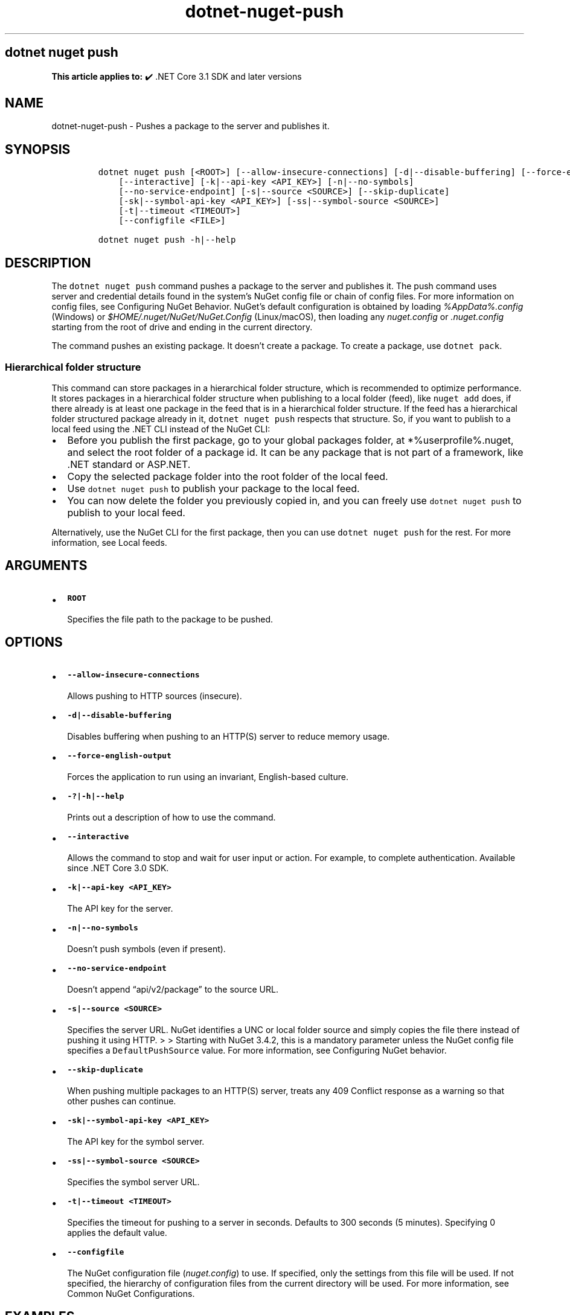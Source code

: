 .\" Automatically generated by Pandoc 2.18
.\"
.\" Define V font for inline verbatim, using C font in formats
.\" that render this, and otherwise B font.
.ie "\f[CB]x\f[]"x" \{\
. ftr V B
. ftr VI BI
. ftr VB B
. ftr VBI BI
.\}
.el \{\
. ftr V CR
. ftr VI CI
. ftr VB CB
. ftr VBI CBI
.\}
.TH "dotnet-nuget-push" "1" "2025-09-15" "" ".NET Documentation"
.hy
.SH dotnet nuget push
.PP
\f[B]This article applies to:\f[R] \[u2714]\[uFE0F] .NET Core 3.1 SDK and later versions
.SH NAME
.PP
dotnet-nuget-push - Pushes a package to the server and publishes it.
.SH SYNOPSIS
.IP
.nf
\f[C]
dotnet nuget push [<ROOT>] [--allow-insecure-connections] [-d|--disable-buffering] [--force-english-output]
    [--interactive] [-k|--api-key <API_KEY>] [-n|--no-symbols]
    [--no-service-endpoint] [-s|--source <SOURCE>] [--skip-duplicate]
    [-sk|--symbol-api-key <API_KEY>] [-ss|--symbol-source <SOURCE>]
    [-t|--timeout <TIMEOUT>]
    [--configfile <FILE>]

dotnet nuget push -h|--help
\f[R]
.fi
.SH DESCRIPTION
.PP
The \f[V]dotnet nuget push\f[R] command pushes a package to the server and publishes it.
The push command uses server and credential details found in the system\[cq]s NuGet config file or chain of config files.
For more information on config files, see Configuring NuGet Behavior.
NuGet\[cq]s default configuration is obtained by loading \f[I]%AppData%.config\f[R] (Windows) or \f[I]$HOME/.nuget/NuGet/NuGet.Config\f[R] (Linux/macOS), then loading any \f[I]nuget.config\f[R] or \f[I].nuget.config\f[R] starting from the root of drive and ending in the current directory.
.PP
The command pushes an existing package.
It doesn\[cq]t create a package.
To create a package, use \f[V]dotnet pack\f[R].
.SS Hierarchical folder structure
.PP
This command can store packages in a hierarchical folder structure, which is recommended to optimize performance.
It stores packages in a hierarchical folder structure when publishing to a local folder (feed), like \f[V]nuget add\f[R] does, if there already is at least one package in the feed that is in a hierarchical folder structure.
If the feed has a hierarchical folder structured package already in it, \f[V]dotnet nuget push\f[R] respects that structure.
So, if you want to publish to a local feed using the .NET CLI instead of the NuGet CLI:
.IP \[bu] 2
Before you publish the first package, go to your global packages folder, at *%userprofile%.nuget, and select the root folder of a package id.
It can be any package that is not part of a framework, like .NET standard or ASP.NET.
.IP \[bu] 2
Copy the selected package folder into the root folder of the local feed.
.IP \[bu] 2
Use \f[V]dotnet nuget push\f[R] to publish your package to the local feed.
.IP \[bu] 2
You can now delete the folder you previously copied in, and you can freely use \f[V]dotnet nuget push\f[R] to publish to your local feed.
.PP
Alternatively, use the NuGet CLI for the first package, then you can use \f[V]dotnet nuget push\f[R] for the rest.
For more information, see Local feeds.
.SH ARGUMENTS
.IP \[bu] 2
\f[B]\f[VB]ROOT\f[B]\f[R]
.RS 2
.PP
Specifies the file path to the package to be pushed.
.RE
.SH OPTIONS
.IP \[bu] 2
\f[B]\f[VB]--allow-insecure-connections\f[B]\f[R]
.RS 2
.PP
Allows pushing to HTTP sources (insecure).
.RE
.IP \[bu] 2
\f[B]\f[VB]-d|--disable-buffering\f[B]\f[R]
.RS 2
.PP
Disables buffering when pushing to an HTTP(S) server to reduce memory usage.
.RE
.IP \[bu] 2
\f[B]\f[VB]--force-english-output\f[B]\f[R]
.RS 2
.PP
Forces the application to run using an invariant, English-based culture.
.RE
.IP \[bu] 2
\f[B]\f[VB]-?|-h|--help\f[B]\f[R]
.RS 2
.PP
Prints out a description of how to use the command.
.RE
.IP \[bu] 2
\f[B]\f[VB]--interactive\f[B]\f[R]
.RS 2
.PP
Allows the command to stop and wait for user input or action.
For example, to complete authentication.
Available since .NET Core 3.0 SDK.
.RE
.IP \[bu] 2
\f[B]\f[VB]-k|--api-key <API_KEY>\f[B]\f[R]
.RS 2
.PP
The API key for the server.
.RE
.IP \[bu] 2
\f[B]\f[VB]-n|--no-symbols\f[B]\f[R]
.RS 2
.PP
Doesn\[cq]t push symbols (even if present).
.RE
.IP \[bu] 2
\f[B]\f[VB]--no-service-endpoint\f[B]\f[R]
.RS 2
.PP
Doesn\[cq]t append \[lq]api/v2/package\[rq] to the source URL.
.RE
.IP \[bu] 2
\f[B]\f[VB]-s|--source <SOURCE>\f[B]\f[R]
.RS 2
.PP
Specifies the server URL.
NuGet identifies a UNC or local folder source and simply copies the file there instead of pushing it using HTTP.
> > Starting with NuGet 3.4.2, this is a mandatory parameter unless the NuGet config file specifies a \f[V]DefaultPushSource\f[R] value.
For more information, see Configuring NuGet behavior.
.RE
.IP \[bu] 2
\f[B]\f[VB]--skip-duplicate\f[B]\f[R]
.RS 2
.PP
When pushing multiple packages to an HTTP(S) server, treats any 409 Conflict response as a warning so that other pushes can continue.
.RE
.IP \[bu] 2
\f[B]\f[VB]-sk|--symbol-api-key <API_KEY>\f[B]\f[R]
.RS 2
.PP
The API key for the symbol server.
.RE
.IP \[bu] 2
\f[B]\f[VB]-ss|--symbol-source <SOURCE>\f[B]\f[R]
.RS 2
.PP
Specifies the symbol server URL.
.RE
.IP \[bu] 2
\f[B]\f[VB]-t|--timeout <TIMEOUT>\f[B]\f[R]
.RS 2
.PP
Specifies the timeout for pushing to a server in seconds.
Defaults to 300 seconds (5 minutes).
Specifying 0 applies the default value.
.RE
.IP \[bu] 2
\f[B]\f[VB]--configfile\f[B]\f[R]
.RS 2
.PP
The NuGet configuration file (\f[I]nuget.config\f[R]) to use.
If specified, only the settings from this file will be used.
If not specified, the hierarchy of configuration files from the current directory will be used.
For more information, see Common NuGet Configurations.
.RE
.SH EXAMPLES
.IP \[bu] 2
Push \f[I]foo.nupkg\f[R] to the default push source specified in the NuGet config file, using an API key:
.RS 2
.IP
.nf
\f[C]
dotnet nuget push foo.nupkg -k 4003d786-cc37-4004-bfdf-c4f3e8ef9b3a
\f[R]
.fi
.RE
.IP \[bu] 2
Push \f[I]foo.nupkg\f[R] to the official NuGet server, specifying an API key:
.RS 2
.IP
.nf
\f[C]
dotnet nuget push foo.nupkg -k 4003d786-cc37-4004-bfdf-c4f3e8ef9b3a -s https://api.nuget.org/v3/index.json
\f[R]
.fi
.RE
.IP \[bu] 2
Push \f[I]foo.nupkg\f[R] to the custom push source \f[V]https://customsource\f[R], specifying an API key:
.RS 2
.IP
.nf
\f[C]
dotnet nuget push foo.nupkg -k 4003d786-cc37-4004-bfdf-c4f3e8ef9b3a -s https://customsource/
\f[R]
.fi
.RE
.IP \[bu] 2
Push \f[I]foo.nupkg\f[R] to the default push source specified in the NuGet config file:
.RS 2
.IP
.nf
\f[C]
dotnet nuget push foo.nupkg
\f[R]
.fi
.RE
.IP \[bu] 2
Push \f[I]foo.symbols.nupkg\f[R] to the default symbols source:
.RS 2
.IP
.nf
\f[C]
dotnet nuget push foo.symbols.nupkg
\f[R]
.fi
.RE
.IP \[bu] 2
Push \f[I]foo.nupkg\f[R] to the default push source specified in the NuGet config file, with a 360-second timeout:
.RS 2
.IP
.nf
\f[C]
dotnet nuget push foo.nupkg --timeout 360
\f[R]
.fi
.RE
.IP \[bu] 2
Push all \f[I].nupkg\f[R] files in the current directory to the default push source specified in the NuGet config file:
.RS 2
.IP
.nf
\f[C]
dotnet nuget push \[dq]*.nupkg\[dq]
\f[R]
.fi
.RS
.PP
If this command doesn\[cq]t work, it might be due to a bug that existed in older versions of the SDK (.NET Core 2.1 SDK and earlier versions).
To fix this, upgrade your SDK version or run the following command instead: \f[V]dotnet nuget push \[dq]**/*.nupkg\[dq]\f[R]
.RE
.RS
.PP
The enclosing quotes are required for shells such as bash that perform file globbing.
For more information, see NuGet/Home#4393 (https://github.com/NuGet/Home/issues/4393#issuecomment-667618120).
.RE
.RE
.IP \[bu] 2
Push all \f[I].nupkg\f[R] files to the default push source specified in the NuGet config file, even if a 409 Conflict response is returned by an HTTP(S) server:
.RS 2
.IP
.nf
\f[C]
dotnet nuget push \[dq]*.nupkg\[dq] --skip-duplicate
\f[R]
.fi
.RE
.IP \[bu] 2
Push all \f[I].nupkg\f[R] files in the current directory to a local feed directory:
.RS 2
.IP
.nf
\f[C]
dotnet nuget push \[dq]*.nupkg\[dq] -s c:\[rs]mydir
\f[R]
.fi
.RE
.IP \[bu] 2
For pushing to Azure Artifacts, see Azure Artifacts\[cq] push documentation.
